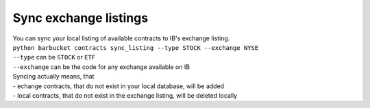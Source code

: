 Sync exchange listings
======================

| You can sync your local listing of available contracts to IB's exchange listing.
| ``python barbucket contracts sync_listing --type STOCK --exchange NYSE``
| ``--type`` can be ``STOCK`` or ``ETF``
| ``--exchange`` can be the code for any exchange available on IB

| Syncing actually means, that
| - echange contracts, that do not exist in your local database, will be added
| - local contracts, that do not exist in the exchange listing, will be deleted locally
